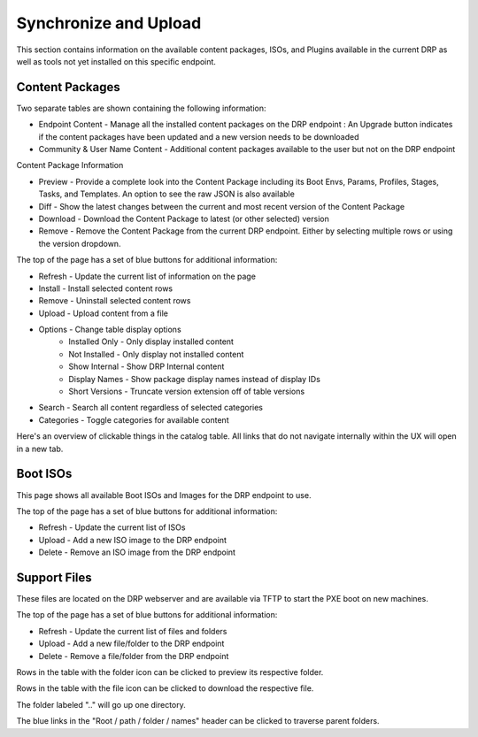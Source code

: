 .. Copyright (c) 2017 RackN Inc.
.. Licensed under the Apache License, Version 2.0 (the "License");
.. Digital Rebar Provision documentation under Digital Rebar master license
.. index::
  pair: Digital Rebar Provision; UX

.. _rs_syncuploadux:

Synchronize and Upload
======================
This section contains information on the available content packages, ISOs, and Plugins available in the current DRP as well as tools not yet installed on this specific endpoint. 

Content Packages
----------------
Two separate tables are shown containing the following information:

* Endpoint Content - Manage all the installed content packages on the DRP endpoint : An Upgrade button indicates if the content packages have been updated and a new version needs to be downloaded
* Community & User Name Content - Additional content packages available to the user but not on the DRP endpoint  

Content Package Information

* Preview - Provide a complete look into the Content Package including its Boot Envs, Params, Profiles, Stages, Tasks, and Templates. An option to see the raw JSON is also available
* Diff - Show the latest changes between the current and most recent version of the Content Package
* Download - Download the Content Package to latest (or other selected) version
* Remove - Remove the Content Package from the current DRP endpoint. Either by selecting multiple rows or using the version dropdown.

The top of the page has a set of blue buttons for additional information:

* Refresh - Update the current list of information on the page
* Install - Install selected content rows
* Remove - Uninstall selected content rows
* Upload - Upload content from a file
* Options - Change table display options
    * Installed Only - Only display installed content
    * Not Installed - Only display not installed content
    * Show Internal - Show DRP Internal content
    * Display Names - Show package display names instead of display IDs
    * Short Versions - Truncate version extension off of table versions
* Search - Search all content regardless of selected categories 
* Categories - Toggle categories for available content

Here's an overview of clickable things in the catalog table. All links that do not navigate internally within the UX will open in a new tab.

.. image:: images/catalog_clickables.png
  :width: 800
  :alt: Clickable objects in the catalog table

Boot ISOs
---------
This page shows all available Boot ISOs and Images for the DRP endpoint to use. 

The top of the page has a set of blue buttons for additional information:

* Refresh - Update the current list of ISOs
* Upload - Add a new ISO image to the DRP endpoint
* Delete - Remove an ISO image from the DRP endpoint 

Support Files
-------------
These files are located on the DRP webserver and are available via TFTP to start the PXE boot on new machines.  

The top of the page has a set of blue buttons for additional information:

* Refresh - Update the current list of files and folders
* Upload - Add a new file/folder to the DRP endpoint
* Delete - Remove a file/folder from the DRP endpoint 

Rows in the table with the folder icon can be clicked to preview its respective folder.

Rows in the table with the file icon can be clicked to download the respective file.

The folder labeled ".." will go up one directory.

The blue links in the "Root / path / folder / names" header can be clicked to traverse parent folders.
